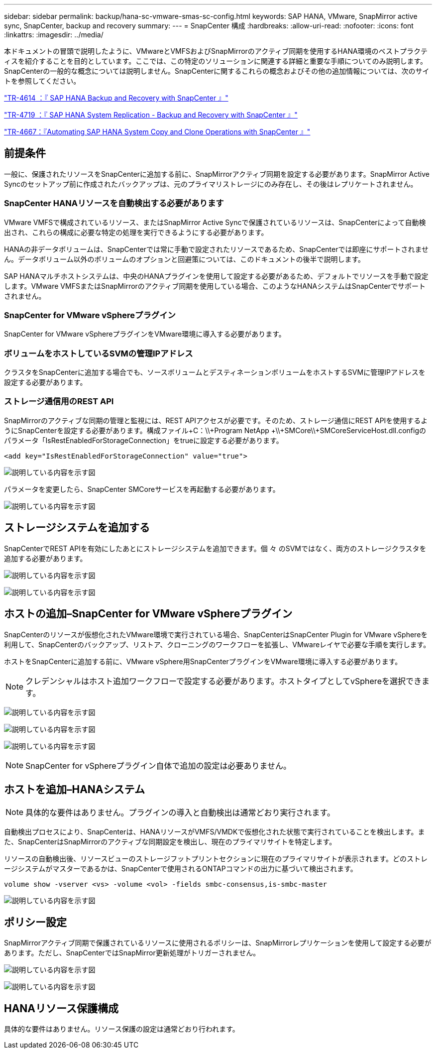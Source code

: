 ---
sidebar: sidebar 
permalink: backup/hana-sc-vmware-smas-sc-config.html 
keywords: SAP HANA, VMware, SnapMirror active sync, SnapCenter, backup and recovery 
summary:  
---
= SnapCenter 構成
:hardbreaks:
:allow-uri-read: 
:nofooter: 
:icons: font
:linkattrs: 
:imagesdir: ../media/


[role="lead"]
本ドキュメントの冒頭で説明したように、VMwareとVMFSおよびSnapMirrorのアクティブ同期を使用するHANA環境のベストプラクティスを紹介することを目的としています。ここでは、この特定のソリューションに関連する詳細と重要な手順についてのみ説明します。SnapCenterの一般的な概念については説明しません。SnapCenterに関するこれらの概念およびその他の追加情報については、次のサイトを参照してください。

https://docs.netapp.com/us-en/netapp-solutions-sap/backup/saphana-br-scs-overview.html["TR-4614 ：『 SAP HANA Backup and Recovery with SnapCenter 』"]

https://docs.netapp.com/us-en/netapp-solutions-sap/backup/saphana-sr-scs-sap-hana-system-replication-overview.html["TR-4719 ：『 SAP HANA System Replication - Backup and Recovery with SnapCenter 』"]

https://docs.netapp.com/us-en/netapp-solutions-sap/lifecycle/sc-copy-clone-introduction.html["TR-4667：『Automating SAP HANA System Copy and Clone Operations with SnapCenter 』"]



== 前提条件

一般に、保護されたリソースをSnapCenterに追加する前に、SnapMirrorアクティブ同期を設定する必要があります。SnapMirror Active Syncのセットアップ前に作成されたバックアップは、元のプライマリストレージにのみ存在し、その後はレプリケートされません。



=== SnapCenter HANAリソースを自動検出する必要があります

VMware VMFSで構成されているリソース、またはSnapMirror Active Syncで保護されているリソースは、SnapCenterによって自動検出され、これらの構成に必要な特定の処理を実行できるようにする必要があります。

HANAの非データボリュームは、SnapCenterでは常に手動で設定されたリソースであるため、SnapCenterでは即座にサポートされません。データボリューム以外のボリュームのオプションと回避策については、このドキュメントの後半で説明します。

SAP HANAマルチホストシステムは、中央のHANAプラグインを使用して設定する必要があるため、デフォルトでリソースを手動で設定します。VMware VMFSまたはSnapMirrorのアクティブ同期を使用している場合、このようなHANAシステムはSnapCenterでサポートされません。



=== SnapCenter for VMware vSphereプラグイン

SnapCenter for VMware vSphereプラグインをVMware環境に導入する必要があります。



=== ボリュームをホストしているSVMの管理IPアドレス

クラスタをSnapCenterに追加する場合でも、ソースボリュームとデスティネーションボリュームをホストするSVMに管理IPアドレスを設定する必要があります。



=== ストレージ通信用のREST API

SnapMirrorのアクティブな同期の管理と監視には、REST APIアクセスが必要です。そのため、ストレージ通信にREST APIを使用するようにSnapCenterを設定する必要があります。構成ファイル+C：++\\+Program NetApp +\\+SMCore++\\+SMCoreServiceHost.dll.configのパラメータ「IsRestEnabledForStorageConnection」をtrueに設定する必要があります。

....
<add key="IsRestEnabledForStorageConnection" value="true">
....
image:sc-saphana-vmware-smas-image21.png["説明している内容を示す図"]

パラメータを変更したら、SnapCenter SMCoreサービスを再起動する必要があります。

image:sc-saphana-vmware-smas-image22.png["説明している内容を示す図"]



== ストレージシステムを追加する

SnapCenterでREST APIを有効にしたあとにストレージシステムを追加できます。個 々 のSVMではなく、両方のストレージクラスタを追加する必要があります。

image:sc-saphana-vmware-smas-image23.png["説明している内容を示す図"]

image:sc-saphana-vmware-smas-image24.png["説明している内容を示す図"]



== ホストの追加–SnapCenter for VMware vSphereプラグイン

SnapCenterのリソースが仮想化されたVMware環境で実行されている場合、SnapCenterはSnapCenter Plugin for VMware vSphereを利用して、SnapCenterのバックアップ、リストア、クローニングのワークフローを拡張し、VMwareレイヤで必要な手順を実行します。

ホストをSnapCenterに追加する前に、VMware vSphere用SnapCenterプラグインをVMware環境に導入する必要があります。


NOTE: クレデンシャルはホスト追加ワークフローで設定する必要があります。ホストタイプとしてvSphereを選択できます。

image:sc-saphana-vmware-smas-image25.png["説明している内容を示す図"]

image:sc-saphana-vmware-smas-image26.png["説明している内容を示す図"]

image:sc-saphana-vmware-smas-image27.png["説明している内容を示す図"]


NOTE: SnapCenter for vSphereプラグイン自体で追加の設定は必要ありません。



== ホストを追加–HANAシステム


NOTE: 具体的な要件はありません。プラグインの導入と自動検出は通常どおり実行されます。

自動検出プロセスにより、SnapCenterは、HANAリソースがVMFS/VMDKで仮想化された状態で実行されていることを検出します。また、SnapCenterはSnapMirrorのアクティブな同期設定を検出し、現在のプライマリサイトを特定します。

リソースの自動検出後、リソースビューのストレージフットプリントセクションに現在のプライマリサイトが表示されます。どのストレージシステムがマスターであるかは、SnapCenterで使用されるONTAPコマンドの出力に基づいて検出されます。

....
volume show -vserver <vs> -volume <vol> -fields smbc-consensus,is-smbc-master
....
image:sc-saphana-vmware-smas-image28.png["説明している内容を示す図"]



== ポリシー設定

SnapMirrorアクティブ同期で保護されているリソースに使用されるポリシーは、SnapMirrorレプリケーションを使用して設定する必要があります。ただし、SnapCenterではSnapMirror更新処理がトリガーされません。

image:sc-saphana-vmware-smas-image29.png["説明している内容を示す図"]

image:sc-saphana-vmware-smas-image30.png["説明している内容を示す図"]



== HANAリソース保護構成

具体的な要件はありません。リソース保護の設定は通常どおり行われます。
